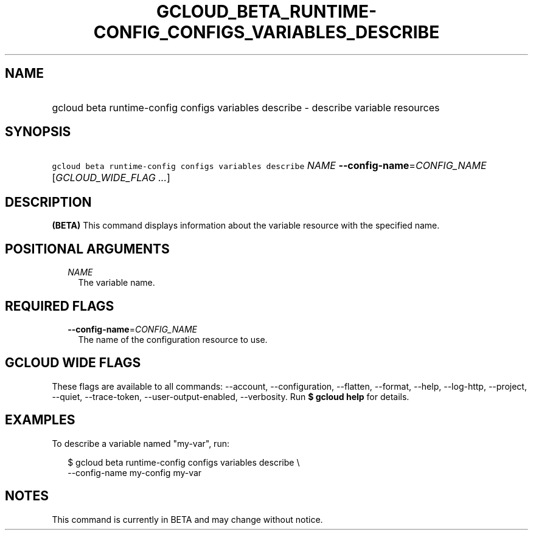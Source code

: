
.TH "GCLOUD_BETA_RUNTIME\-CONFIG_CONFIGS_VARIABLES_DESCRIBE" 1



.SH "NAME"
.HP
gcloud beta runtime\-config configs variables describe \- describe variable resources



.SH "SYNOPSIS"
.HP
\f5gcloud beta runtime\-config configs variables describe\fR \fINAME\fR \fB\-\-config\-name\fR=\fICONFIG_NAME\fR [\fIGCLOUD_WIDE_FLAG\ ...\fR]



.SH "DESCRIPTION"

\fB(BETA)\fR This command displays information about the variable resource with
the specified name.



.SH "POSITIONAL ARGUMENTS"

.RS 2m
.TP 2m
\fINAME\fR
The variable name.


.RE
.sp

.SH "REQUIRED FLAGS"

.RS 2m
.TP 2m
\fB\-\-config\-name\fR=\fICONFIG_NAME\fR
The name of the configuration resource to use.


.RE
.sp

.SH "GCLOUD WIDE FLAGS"

These flags are available to all commands: \-\-account, \-\-configuration,
\-\-flatten, \-\-format, \-\-help, \-\-log\-http, \-\-project, \-\-quiet,
\-\-trace\-token, \-\-user\-output\-enabled, \-\-verbosity. Run \fB$ gcloud
help\fR for details.



.SH "EXAMPLES"

To describe a variable named "my\-var", run:

.RS 2m
$ gcloud beta runtime\-config configs variables describe \e
    \-\-config\-name my\-config my\-var
.RE



.SH "NOTES"

This command is currently in BETA and may change without notice.

